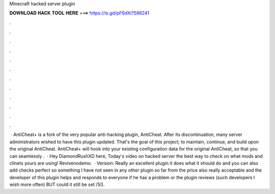 Minecraft hacked server plugin

𝐃𝐎𝐖𝐍𝐋𝐎𝐀𝐃 𝐇𝐀𝐂𝐊 𝐓𝐎𝐎𝐋 𝐇𝐄𝐑𝐄 ===> https://is.gd/pF6dXi?588241

.

.

.

.

.

.

.

.

.

.

.

.

 · AntiCheat+ is a fork of the very popular anti-hacking plugin, AntiCheat. After its discontinuation, many server administrators wished to have this plugin updated. That's the goal of this project; to maintain, continue, and build upon the original AntiCheat. AntiCheat+ will hook into your existing configuration data for the original AntiCheat, so that you can seamlessly .  · Hey DiamondRushXD here, Today's video on hacked server the best way to check on what mods and clinets yours are using! Revivenodemo.  · Version: Really an excellent plugin it does what it should do and you can also add checks perfect so something I have not seen in any other plugin so far from the price also really acceptable and the developer of this plugin helps and responds to everyone if he has a problem or the plugin reviews (such developers I wish more often) BUT could it still be set /5().
